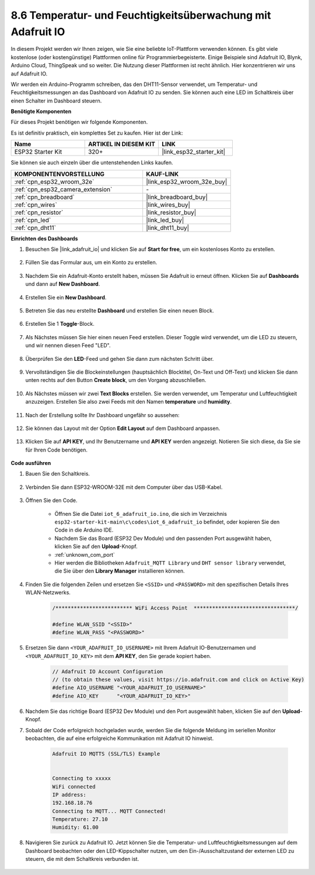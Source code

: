 .. _ar_adafruit_io:

8.6 Temperatur- und Feuchtigkeitsüberwachung mit Adafruit IO
=============================================================

In diesem Projekt werden wir Ihnen zeigen, wie Sie eine beliebte IoT-Plattform verwenden können. Es gibt viele kostenlose (oder kostengünstige) Plattformen online für Programmierbegeisterte. Einige Beispiele sind Adafruit IO, Blynk, Arduino Cloud, ThingSpeak und so weiter. Die Nutzung dieser Plattformen ist recht ähnlich. Hier konzentrieren wir uns auf Adafruit IO.

Wir werden ein Arduino-Programm schreiben, das den DHT11-Sensor verwendet, um Temperatur- und Feuchtigkeitsmessungen an das Dashboard von Adafruit IO zu senden. Sie können auch eine LED im Schaltkreis über einen Schalter im Dashboard steuern.

**Benötigte Komponenten**

Für dieses Projekt benötigen wir folgende Komponenten.

Es ist definitiv praktisch, ein komplettes Set zu kaufen. Hier ist der Link: 

.. list-table::
    :widths: 20 20 20
    :header-rows: 1

    *   - Name	
        - ARTIKEL IN DIESEM KIT
        - LINK
    *   - ESP32 Starter Kit
        - 320+
        - |link_esp32_starter_kit|

Sie können sie auch einzeln über die untenstehenden Links kaufen.

.. list-table::
    :widths: 30 20
    :header-rows: 1

    *   - KOMPONENTENVORSTELLUNG
        - KAUF-LINK

    *   - :ref:`cpn_esp32_wroom_32e`
        - |link_esp32_wroom_32e_buy|
    *   - :ref:`cpn_esp32_camera_extension`
        - \-
    *   - :ref:`cpn_breadboard`
        - |link_breadboard_buy|
    *   - :ref:`cpn_wires`
        - |link_wires_buy|
    *   - :ref:`cpn_resistor`
        - |link_resistor_buy|
    *   - :ref:`cpn_led`
        - |link_led_buy|
    *   - :ref:`cpn_dht11`
        - |link_dht11_buy|

**Einrichten des Dashboards**

#. Besuchen Sie |link_adafruit_io| und klicken Sie auf **Start for free**, um ein kostenloses Konto zu erstellen.

    .. image:: img/sp230516_102503.png

#. Füllen Sie das Formular aus, um ein Konto zu erstellen.

    .. image:: img/sp230516_102629.png

#. Nachdem Sie ein Adafruit-Konto erstellt haben, müssen Sie Adafruit io erneut öffnen. Klicken Sie auf **Dashboards** und dann auf **New Dashboard**.

    .. image:: img/sp230516_103347.png

#. Erstellen Sie ein **New Dashboard**.

    .. image:: img/sp230516_103744.png

#. Betreten Sie das neu erstellte **Dashboard** und erstellen Sie einen neuen Block.

    .. image:: img/sp230516_104234.png

#. Erstellen Sie 1 **Toggle**-Block.

    .. image:: img/sp230516_105727.png

#. Als Nächstes müssen Sie hier einen neuen Feed erstellen. Dieser Toggle wird verwendet, um die LED zu steuern, und wir nennen diesen Feed "LED".

    .. image:: img/sp230516_105641.png

#. Überprüfen Sie den **LED**-Feed und gehen Sie dann zum nächsten Schritt über.

    .. image:: img/sp230516_105925.png

#. Vervollständigen Sie die Blockeinstellungen (hauptsächlich Blocktitel, On-Text und Off-Text) und klicken Sie dann unten rechts auf den Button **Create block**, um den Vorgang abzuschließen.

    .. image:: img/sp230516_110124.png

#. Als Nächstes müssen wir zwei **Text Blocks** erstellen. Sie werden verwendet, um Temperatur und Luftfeuchtigkeit anzuzeigen. Erstellen Sie also zwei Feeds mit den Namen **temperature** und **humidity**.

    .. image:: img/sp230516_110657.png

#. Nach der Erstellung sollte Ihr Dashboard ungefähr so aussehen:

    .. image:: img/sp230516_111134.png

#. Sie können das Layout mit der Option **Edit Layout** auf dem Dashboard anpassen.

    .. image:: img/sp230516_111240.png

#. Klicken Sie auf **API KEY**, und Ihr Benutzername und **API KEY** werden angezeigt. Notieren Sie sich diese, da Sie sie für Ihren Code benötigen.

    .. image:: img/sp230516_111641.png

**Code ausführen**

#. Bauen Sie den Schaltkreis.

    .. image:: ../../img/wiring/iot_6_adafruit_io_bb.png

#. Verbinden Sie dann ESP32-WROOM-32E mit dem Computer über das USB-Kabel.

    .. image:: ../../img/plugin_esp32.png

#. Öffnen Sie den Code.

    * Öffnen Sie die Datei ``iot_6_adafruit_io.ino``, die sich im Verzeichnis ``esp32-starter-kit-main\c\codes\iot_6_adafruit_io`` befindet, oder kopieren Sie den Code in die Arduino IDE.
    * Nachdem Sie das Board (ESP32 Dev Module) und den passenden Port ausgewählt haben, klicken Sie auf den **Upload**-Knopf.
    * :ref:`unknown_com_port`
    * Hier werden die Bibliotheken ``Adafruit_MQTT Library`` und ``DHT sensor library`` verwendet, die Sie über den **Library Manager** installieren können.

    .. raw:: html

        <iframe src=https://create.arduino.cc/editor/sunfounder01/4cf6ad03-250e-4fe9-aa04-0ca73b997843/preview?embed style="height:510px;width:100%;margin:10px 0" frameborder=0></iframe>


#. Finden Sie die folgenden Zeilen und ersetzen Sie ``<SSID>`` und ``<PASSWORD>`` mit den spezifischen Details Ihres WLAN-Netzwerks.

    .. code-block::  Arduino

        /************************* WiFi Access Point  *********************************/

        #define WLAN_SSID "<SSID>"
        #define WLAN_PASS "<PASSWORD>"

#. Ersetzen Sie dann ``<YOUR_ADAFRUIT_IO_USERNAME>`` mit Ihrem Adafruit IO-Benutzernamen und ``<YOUR_ADAFRUIT_IO_KEY>`` mit dem **API KEY**, den Sie gerade kopiert haben.

    .. code-block::  Arduino

        // Adafruit IO Account Configuration
        // (to obtain these values, visit https://io.adafruit.com and click on Active Key)
        #define AIO_USERNAME "<YOUR_ADAFRUIT_IO_USERNAME>"
        #define AIO_KEY      "<YOUR_ADAFRUIT_IO_KEY>"

#. Nachdem Sie das richtige Board (ESP32 Dev Module) und den Port ausgewählt haben, klicken Sie auf den **Upload**-Knopf.

#. Sobald der Code erfolgreich hochgeladen wurde, werden Sie die folgende Meldung im seriellen Monitor beobachten, die auf eine erfolgreiche Kommunikation mit Adafruit IO hinweist.
    
    .. code-block::

        Adafruit IO MQTTS (SSL/TLS) Example


        Connecting to xxxxx
        WiFi connected
        IP address: 
        192.168.18.76
        Connecting to MQTT... MQTT Connected!
        Temperature: 27.10
        Humidity: 61.00

#. Navigieren Sie zurück zu Adafruit IO. Jetzt können Sie die Temperatur- und Luftfeuchtigkeitsmessungen auf dem Dashboard beobachten oder den LED-Kippschalter nutzen, um den Ein-/Ausschaltzustand der externen LED zu steuern, die mit dem Schaltkreis verbunden ist.

    .. image:: img/sp230516_143220.png

